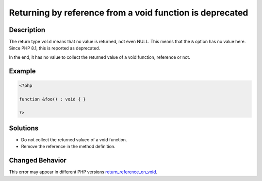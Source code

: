 .. _returning-by-reference-from-a-void-function-is-deprecated:

Returning by reference from a void function is deprecated
---------------------------------------------------------
 
.. meta::
	:description:
		Returning by reference from a void function is deprecated: The return type ``void`` means that no value is returned, not even NULL.
	:og:image: https://php-changed-behaviors.readthedocs.io/en/latest/_static/logo.png
	:og:type: article
	:og:title: Returning by reference from a void function is deprecated
	:og:description: The return type ``void`` means that no value is returned, not even NULL
	:og:url: https://php-errors.readthedocs.io/en/latest/messages/returning-by-reference-from-a-void-function-is-deprecated.html
	:og:locale: en
	:twitter:card: summary_large_image
	:twitter:site: @exakat
	:twitter:title: Returning by reference from a void function is deprecated
	:twitter:description: Returning by reference from a void function is deprecated: The return type ``void`` means that no value is returned, not even NULL
	:twitter:creator: @exakat
	:twitter:image:src: https://php-changed-behaviors.readthedocs.io/en/latest/_static/logo.png

.. raw:: html

	<script type="application/ld+json">{"@context":"https:\/\/schema.org","@graph":[{"@type":"WebPage","@id":"https:\/\/php-errors.readthedocs.io\/en\/latest\/tips\/returning-by-reference-from-a-void-function-is-deprecated.html","url":"https:\/\/php-errors.readthedocs.io\/en\/latest\/tips\/returning-by-reference-from-a-void-function-is-deprecated.html","name":"Returning by reference from a void function is deprecated","isPartOf":{"@id":"https:\/\/www.exakat.io\/"},"datePublished":"Mon, 24 Mar 2025 17:50:01 +0000","dateModified":"Mon, 24 Mar 2025 17:50:01 +0000","description":"The return type ``void`` means that no value is returned, not even NULL","inLanguage":"en-US","potentialAction":[{"@type":"ReadAction","target":["https:\/\/php-tips.readthedocs.io\/en\/latest\/tips\/returning-by-reference-from-a-void-function-is-deprecated.html"]}]},{"@type":"WebSite","@id":"https:\/\/www.exakat.io\/","url":"https:\/\/www.exakat.io\/","name":"Exakat","description":"Smart PHP static analysis","inLanguage":"en-US"}]}</script>

Description
___________
 
The return type ``void`` means that no value is returned, not even NULL. This means that the ``&`` option has no value here. Since PHP 8.1, this is reported as deprecated.

In the end, it has no value to collect the returned value of a void function, reference or not.

Example
_______

.. code-block:: php

   <?php
   
   function &foo() : void { }
   
   ?>

Solutions
_________

+ Do not collect the returned valueo of a void function.
+ Remove the reference in the method definition.

Changed Behavior
________________

This error may appear in different PHP versions `return_reference_on_void <https://php-changed-behaviors.readthedocs.io/en/latest/behavior/return_reference_on_void.html>`_.
